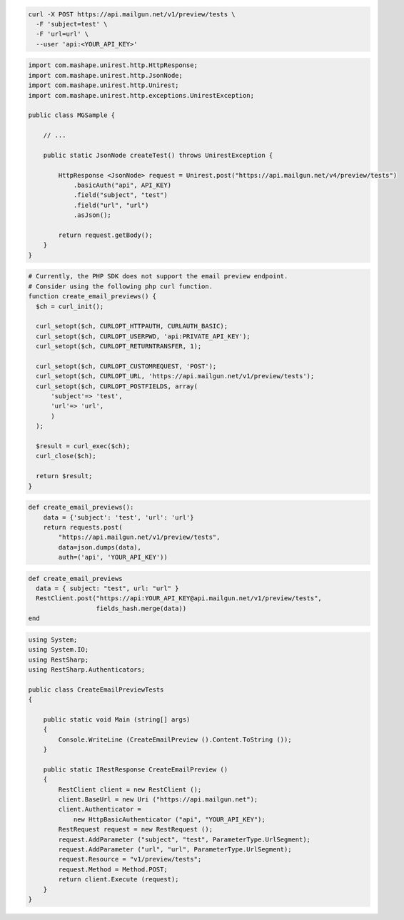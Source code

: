 .. code-block:: bash

  curl -X POST https://api.mailgun.net/v1/preview/tests \
    -F 'subject=test' \
    -F 'url=url' \
    --user 'api:<YOUR_API_KEY>'

.. code-block:: java

 import com.mashape.unirest.http.HttpResponse;
 import com.mashape.unirest.http.JsonNode;
 import com.mashape.unirest.http.Unirest;
 import com.mashape.unirest.http.exceptions.UnirestException;

 public class MGSample {

     // ...

     public static JsonNode createTest() throws UnirestException {

         HttpResponse <JsonNode> request = Unirest.post("https://api.mailgun.net/v4/preview/tests")
             .basicAuth("api", API_KEY)
             .field("subject", "test")
             .field("url", "url")
             .asJson();

         return request.getBody();
     }
 }

.. code-block:: php

  # Currently, the PHP SDK does not support the email preview endpoint.
  # Consider using the following php curl function.
  function create_email_previews() {
    $ch = curl_init();

    curl_setopt($ch, CURLOPT_HTTPAUTH, CURLAUTH_BASIC);
    curl_setopt($ch, CURLOPT_USERPWD, 'api:PRIVATE_API_KEY');
    curl_setopt($ch, CURLOPT_RETURNTRANSFER, 1);

    curl_setopt($ch, CURLOPT_CUSTOMREQUEST, 'POST');
    curl_setopt($ch, CURLOPT_URL, 'https://api.mailgun.net/v1/preview/tests');
    curl_setopt($ch, CURLOPT_POSTFIELDS, array(
        'subject'=> 'test',
        'url'=> 'url',
        )
    );

    $result = curl_exec($ch);
    curl_close($ch);

    return $result;
  }

.. code-block:: py

 def create_email_previews():
     data = {'subject': 'test', 'url': 'url'}
     return requests.post(
         "https://api.mailgun.net/v1/preview/tests",
         data=json.dumps(data),
         auth=('api', 'YOUR_API_KEY'))

.. code-block:: rb

 def create_email_previews
   data = { subject: "test", url: "url" }
   RestClient.post("https://api:YOUR_API_KEY@api.mailgun.net/v1/preview/tests",
                   fields_hash.merge(data))
 end

.. code-block:: csharp

 using System;
 using System.IO;
 using RestSharp;
 using RestSharp.Authenticators;

 public class CreateEmailPreviewTests
 {

     public static void Main (string[] args)
     {
         Console.WriteLine (CreateEmailPreview ().Content.ToString ());
     }

     public static IRestResponse CreateEmailPreview ()
     {
         RestClient client = new RestClient ();
         client.BaseUrl = new Uri ("https://api.mailgun.net");
         client.Authenticator =
             new HttpBasicAuthenticator ("api", "YOUR_API_KEY");
         RestRequest request = new RestRequest ();
         request.AddParameter ("subject", "test", ParameterType.UrlSegment);
         request.AddParameter ("url", "url", ParameterType.UrlSegment);
         request.Resource = "v1/preview/tests";
         request.Method = Method.POST;
         return client.Execute (request);
     }
 }

